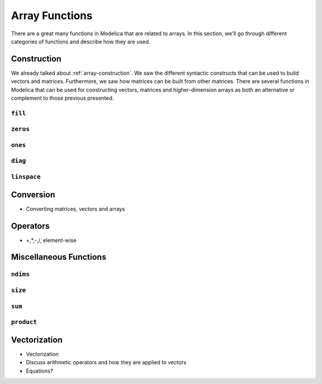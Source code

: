 .. _array-functions:

Array Functions
---------------

There are a great many functions in Modelica that are related to
arrays.  In this section, we'll go through different categories of
functions and describe how they are used.

.. _array-construction-functions:

Construction
^^^^^^^^^^^^

We already talked about :ref:`array-construction`.  We saw the
different syntactic constructs that can be used to build vectors and
matrices.  Furthermore, we saw how matrices can be built from other
matrices.  There are several functions in Modelica that can be used
for constructing vectors, matrices and higher-dimension arrays as both
an alternative or complement to those previous presented.


.. todo:: Document these functions

.. _fill-function:

``fill``
~~~~~~~~

.. index:: fill
.. index:: functions; fill

``zeros``
~~~~~~~~~

.. index:: zeros
.. index:: functions; zeros

``ones``
~~~~~~~~

.. index:: ones
.. index:: functions; ones

``diag``
~~~~~~~~

.. index:: diag
.. index:: functions; diag

``linspace``
~~~~~~~~~~~~

.. index:: linspace
.. index:: functions; linspace

Conversion
^^^^^^^^^^

* Converting matrices, vectors and arrays

Operators
^^^^^^^^^

* +,*,-,/, element-wise


Miscellaneous Functions
^^^^^^^^^^^^^^^^^^^^^^^

``ndims``
~~~~~~~~~

.. index:: ndims
.. index:: functions; ndims


``size``
~~~~~~~~

.. index:: size
.. index:: functions; size


``sum``
~~~~~~~

.. index:: sum
.. index:: functions; sum


``product``
~~~~~~~~~~~

.. index:: product
.. index:: functions; product


.. _vectorization:

Vectorization
^^^^^^^^^^^^^

.. index:: vectorization
.. index:: functions; vectorization
.. index:: equations; of vectors

* Vectorization

* Discuss arithmetic operators and how they are applied to vectors

* Equations?

